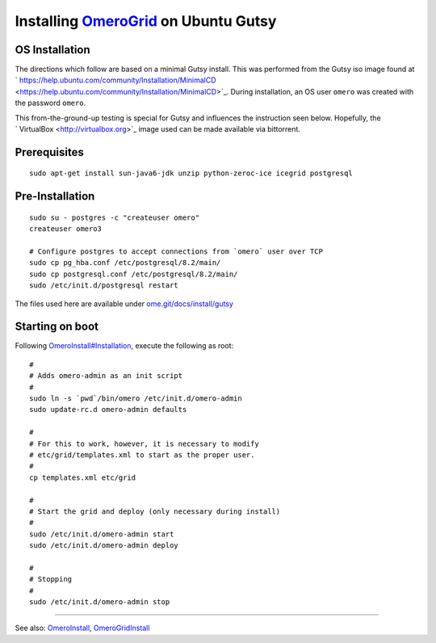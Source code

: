 Installing `OmeroGrid </ome/wiki/OmeroGrid>`_ on Ubuntu Gutsy
=============================================================

OS Installation
---------------

The directions which follow are based on a minimal Gutsy install. This
was performed from the Gutsy iso image found at
` https://help.ubuntu.com/community/Installation/MinimalCD <https://help.ubuntu.com/community/Installation/MinimalCD>`_.
During installation, an OS user ``omero`` was created with the password
``omero``.

This from-the-ground-up testing is special for Gutsy and influences the
instruction seen below. Hopefully, the
` VirtualBox <http://virtualbox.org>`_ image used can be made available
via bittorrent.

Prerequisites
-------------

::

    sudo apt-get install sun-java6-jdk unzip python-zeroc-ice icegrid postgresql

Pre-Installation
----------------

::

    sudo su - postgres -c "createuser omero"
    createuser omero3

    # Configure postgres to accept connections from `omero` user over TCP
    sudo cp pg_hba.conf /etc/postgresql/8.2/main/
    sudo cp postgresql.conf /etc/postgresql/8.2/main/
    sudo /etc/init.d/postgresql restart

The files used here are available under
`ome.git/docs/install/gutsy </ome/browser/ome.git/docs/install/gutsy>`_

Starting on boot
----------------

Following
`OmeroInstall#Installation </ome/wiki/OmeroInstall#Installation>`_,
execute the following as root:

::

    #
    # Adds omero-admin as an init script
    #
    sudo ln -s `pwd`/bin/omero /etc/init.d/omero-admin
    sudo update-rc.d omero-admin defaults

    #
    # For this to work, however, it is necessary to modify
    # etc/grid/templates.xml to start as the proper user.
    #
    cp templates.xml etc/grid

    #
    # Start the grid and deploy (only necessary during install)
    #
    sudo /etc/init.d/omero-admin start
    sudo /etc/init.d/omero-admin deploy

    #
    # Stopping
    #
    sudo /etc/init.d/omero-admin stop

--------------

See also: `OmeroInstall </ome/wiki/OmeroInstall>`_,
`OmeroGridInstall </ome/wiki/OmeroGridInstall>`_
